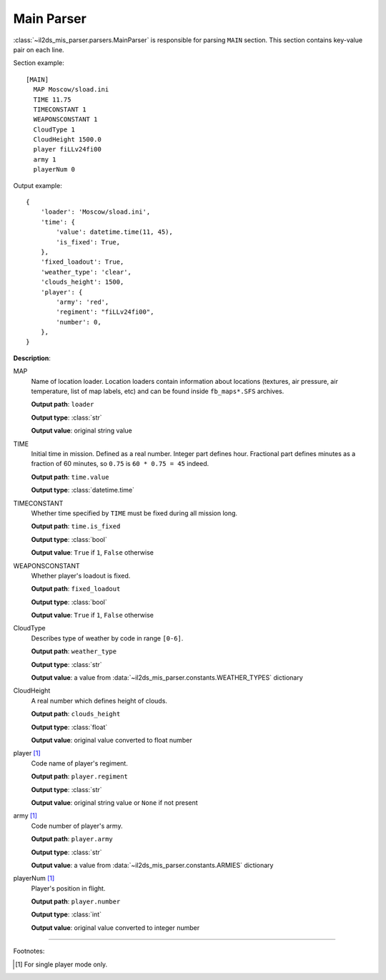 Main Parser
===========

.. _main-parser:

:class:`~il2ds_mis_parser.parsers.MainParser` is responsible for parsing
``MAIN`` section. This section contains key-value pair on each line.

Section example::

    [MAIN]
      MAP Moscow/sload.ini
      TIME 11.75
      TIMECONSTANT 1
      WEAPONSCONSTANT 1
      CloudType 1
      CloudHeight 1500.0
      player fiLLv24fi00
      army 1
      playerNum 0

Output example::

    {
        'loader': 'Moscow/sload.ini',
        'time': {
            'value': datetime.time(11, 45),
            'is_fixed': True,
        },
        'fixed_loadout': True,
        'weather_type': 'clear',
        'clouds_height': 1500,
        'player': {
            'army': 'red',
            'regiment': "fiLLv24fi00",
            'number': 0,
        },
    }

**Description**:

MAP
  Name of location loader. Location loaders contain information about locations
  (textures, air pressure, air temperature, list of map labels, etc) and can be
  found inside ``fb_maps*.SFS`` archives.

  **Output path**: ``loader``

  **Output type**: :class:`str`

  **Output value**: original string value

TIME
  Initial time in mission. Defined as a real number. Integer part defines
  hour. Fractional part defines minutes as a fraction of 60 minutes, so
  ``0.75`` is ``60 * 0.75 = 45`` indeed.

  **Output path**: ``time.value``

  **Output type**: :class:`datetime.time`

TIMECONSTANT
  Whether time specified by ``TIME`` must be fixed during all mission long.

  **Output path**: ``time.is_fixed``

  **Output type**: :class:`bool`

  **Output value**: ``True`` if ``1``, ``False`` otherwise

WEAPONSCONSTANT
  Whether player's loadout is fixed.

  **Output path**: ``fixed_loadout``

  **Output type**: :class:`bool`

  **Output value**: ``True`` if ``1``, ``False`` otherwise

CloudType
  Describes type of weather by code in range ``[0-6]``.

  **Output path**: ``weather_type``

  **Output type**: :class:`str`

  **Output value**: a value from :data:`~il2ds_mis_parser.constants.WEATHER_TYPES`
  dictionary

CloudHeight
  A real number which defines height of clouds.

  **Output path**: ``clouds_height``

  **Output type**: :class:`float`

  **Output value**: original value converted to float number

player [1]_
  Code name of player's regiment.

  **Output path**: ``player.regiment``

  **Output type**: :class:`str`

  **Output value**: original string value or ``None`` if not present

army [1]_
  Code number of player's army.

  **Output path**: ``player.army``

  **Output type**: :class:`str`

  **Output value**: a value from :data:`~il2ds_mis_parser.constants.ARMIES`
  dictionary

playerNum [1]_
  Player's position in flight.

  **Output path**: ``player.number``

  **Output type**: :class:`int`

  **Output value**: original value converted to integer number

---------

Footnotes:

.. [#] For single player mode only.
